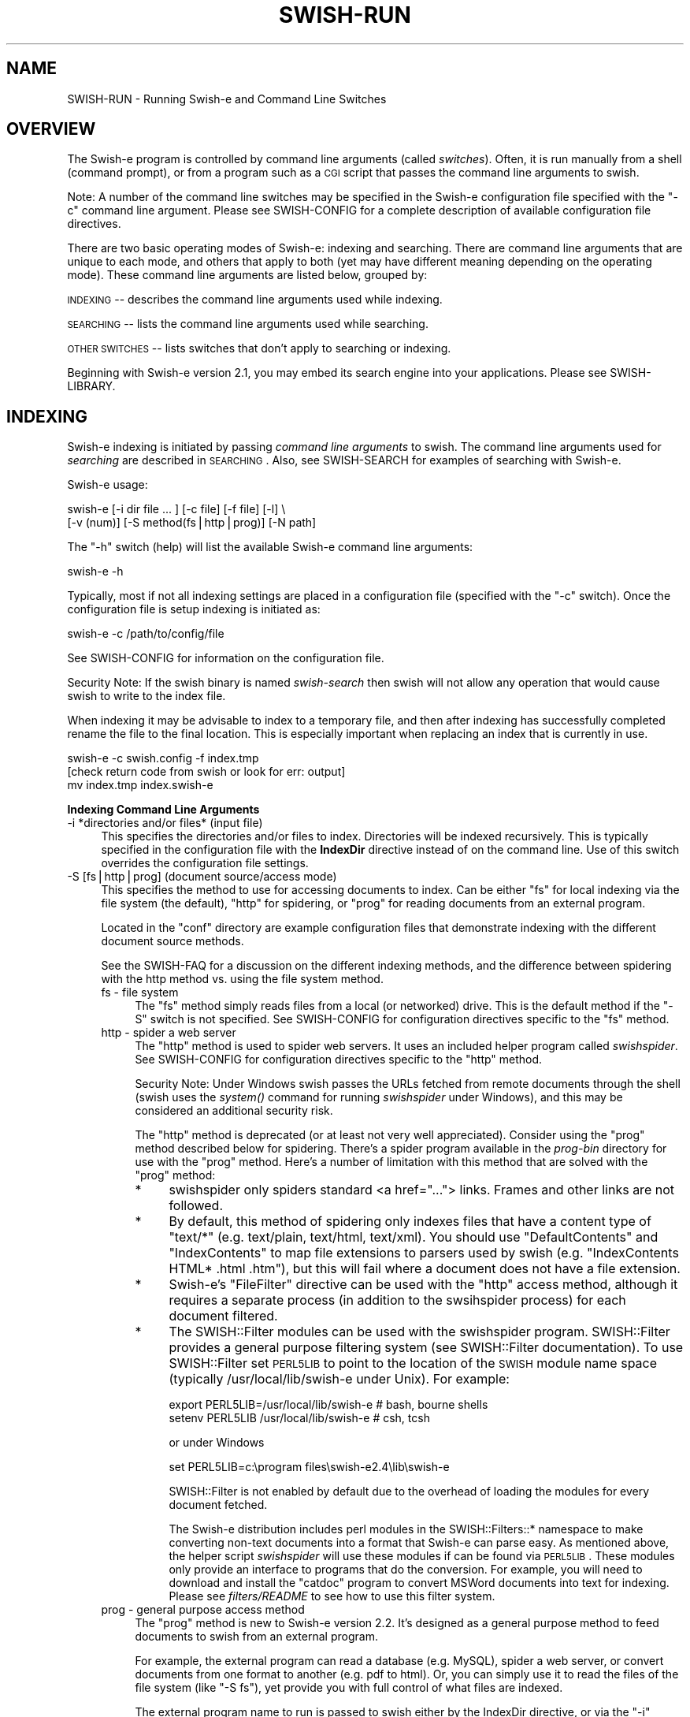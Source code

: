 .\" Automatically generated by Pod::Man v1.37, Pod::Parser v1.14
.\"
.\" Standard preamble:
.\" ========================================================================
.de Sh \" Subsection heading
.br
.if t .Sp
.ne 5
.PP
\fB\\$1\fR
.PP
..
.de Sp \" Vertical space (when we can't use .PP)
.if t .sp .5v
.if n .sp
..
.de Vb \" Begin verbatim text
.ft CW
.nf
.ne \\$1
..
.de Ve \" End verbatim text
.ft R
.fi
..
.\" Set up some character translations and predefined strings.  \*(-- will
.\" give an unbreakable dash, \*(PI will give pi, \*(L" will give a left
.\" double quote, and \*(R" will give a right double quote.  | will give a
.\" real vertical bar.  \*(C+ will give a nicer C++.  Capital omega is used to
.\" do unbreakable dashes and therefore won't be available.  \*(C` and \*(C'
.\" expand to `' in nroff, nothing in troff, for use with C<>.
.tr \(*W-|\(bv\*(Tr
.ds C+ C\v'-.1v'\h'-1p'\s-2+\h'-1p'+\s0\v'.1v'\h'-1p'
.ie n \{\
.    ds -- \(*W-
.    ds PI pi
.    if (\n(.H=4u)&(1m=24u) .ds -- \(*W\h'-12u'\(*W\h'-12u'-\" diablo 10 pitch
.    if (\n(.H=4u)&(1m=20u) .ds -- \(*W\h'-12u'\(*W\h'-8u'-\"  diablo 12 pitch
.    ds L" ""
.    ds R" ""
.    ds C` ""
.    ds C' ""
'br\}
.el\{\
.    ds -- \|\(em\|
.    ds PI \(*p
.    ds L" ``
.    ds R" ''
'br\}
.\"
.\" If the F register is turned on, we'll generate index entries on stderr for
.\" titles (.TH), headers (.SH), subsections (.Sh), items (.Ip), and index
.\" entries marked with X<> in POD.  Of course, you'll have to process the
.\" output yourself in some meaningful fashion.
.if \nF \{\
.    de IX
.    tm Index:\\$1\t\\n%\t"\\$2"
..
.    nr % 0
.    rr F
.\}
.\"
.\" For nroff, turn off justification.  Always turn off hyphenation; it makes
.\" way too many mistakes in technical documents.
.hy 0
.if n .na
.\"
.\" Accent mark definitions (@(#)ms.acc 1.5 88/02/08 SMI; from UCB 4.2).
.\" Fear.  Run.  Save yourself.  No user-serviceable parts.
.    \" fudge factors for nroff and troff
.if n \{\
.    ds #H 0
.    ds #V .8m
.    ds #F .3m
.    ds #[ \f1
.    ds #] \fP
.\}
.if t \{\
.    ds #H ((1u-(\\\\n(.fu%2u))*.13m)
.    ds #V .6m
.    ds #F 0
.    ds #[ \&
.    ds #] \&
.\}
.    \" simple accents for nroff and troff
.if n \{\
.    ds ' \&
.    ds ` \&
.    ds ^ \&
.    ds , \&
.    ds ~ ~
.    ds /
.\}
.if t \{\
.    ds ' \\k:\h'-(\\n(.wu*8/10-\*(#H)'\'\h"|\\n:u"
.    ds ` \\k:\h'-(\\n(.wu*8/10-\*(#H)'\`\h'|\\n:u'
.    ds ^ \\k:\h'-(\\n(.wu*10/11-\*(#H)'^\h'|\\n:u'
.    ds , \\k:\h'-(\\n(.wu*8/10)',\h'|\\n:u'
.    ds ~ \\k:\h'-(\\n(.wu-\*(#H-.1m)'~\h'|\\n:u'
.    ds / \\k:\h'-(\\n(.wu*8/10-\*(#H)'\z\(sl\h'|\\n:u'
.\}
.    \" troff and (daisy-wheel) nroff accents
.ds : \\k:\h'-(\\n(.wu*8/10-\*(#H+.1m+\*(#F)'\v'-\*(#V'\z.\h'.2m+\*(#F'.\h'|\\n:u'\v'\*(#V'
.ds 8 \h'\*(#H'\(*b\h'-\*(#H'
.ds o \\k:\h'-(\\n(.wu+\w'\(de'u-\*(#H)/2u'\v'-.3n'\*(#[\z\(de\v'.3n'\h'|\\n:u'\*(#]
.ds d- \h'\*(#H'\(pd\h'-\w'~'u'\v'-.25m'\f2\(hy\fP\v'.25m'\h'-\*(#H'
.ds D- D\\k:\h'-\w'D'u'\v'-.11m'\z\(hy\v'.11m'\h'|\\n:u'
.ds th \*(#[\v'.3m'\s+1I\s-1\v'-.3m'\h'-(\w'I'u*2/3)'\s-1o\s+1\*(#]
.ds Th \*(#[\s+2I\s-2\h'-\w'I'u*3/5'\v'-.3m'o\v'.3m'\*(#]
.ds ae a\h'-(\w'a'u*4/10)'e
.ds Ae A\h'-(\w'A'u*4/10)'E
.    \" corrections for vroff
.if v .ds ~ \\k:\h'-(\\n(.wu*9/10-\*(#H)'\s-2\u~\d\s+2\h'|\\n:u'
.if v .ds ^ \\k:\h'-(\\n(.wu*10/11-\*(#H)'\v'-.4m'^\v'.4m'\h'|\\n:u'
.    \" for low resolution devices (crt and lpr)
.if \n(.H>23 .if \n(.V>19 \
\{\
.    ds : e
.    ds 8 ss
.    ds o a
.    ds d- d\h'-1'\(ga
.    ds D- D\h'-1'\(hy
.    ds th \o'bp'
.    ds Th \o'LP'
.    ds ae ae
.    ds Ae AE
.\}
.rm #[ #] #H #V #F C
.\" ========================================================================
.\"
.IX Title "SWISH-RUN 1"
.TH SWISH-RUN 1 "2004-09-01" "2.5.1" "SWISH-E Documentation"
.SH "NAME"
SWISH\-RUN \- Running Swish\-e and Command Line Switches
.SH "OVERVIEW"
.IX Header "OVERVIEW"
The Swish-e program is controlled by command line arguments (called
\&\fIswitches\fR).  Often, it is run manually from a shell (command
prompt), or from a program such as a \s-1CGI\s0 script that passes the command
line arguments to swish.
.PP
Note: A number of the command line switches may be specified in the
Swish-e configuration file specified with the \f(CW\*(C`\-c\*(C'\fR command line argument.
Please see SWISH-CONFIG for a complete description of
available configuration file directives.
.PP
There are two basic operating modes of Swish\-e: indexing and searching.
There are command line arguments that are unique to each mode, and
others that apply to both (yet may have different meaning depending on
the operating mode).  These command line arguments are listed below,
grouped by:
.PP
\&\s-1INDEXING\s0 \*(-- describes the command line arguments used
while indexing.
.PP
\&\s-1SEARCHING\s0 \*(-- lists the command line arguments used while
searching.
.PP
\&\s-1OTHER\s0 \s-1SWITCHES\s0 \*(-- lists switches that don't apply
to searching or indexing.
.PP
Beginning with Swish-e version 2.1, you may embed its search engine into
your applications.  Please see SWISH-LIBRARY.
.SH "INDEXING"
.IX Header "INDEXING"
Swish-e indexing is initiated by passing \fIcommand line arguments\fR to
swish.  The command line arguments used for \fIsearching\fR are described
in \s-1SEARCHING\s0.  Also, see SWISH-SEARCH
for examples of searching with Swish\-e.
.PP
Swish-e usage:
.PP
.Vb 2
\&    swish-e [-i dir file ... ] [-c file] [-f file] [-l] \e
\&            [-v (num)] [-S method(fs|http|prog)] [-N path]
.Ve
.PP
The \f(CW\*(C`\-h\*(C'\fR switch (help) will list the available Swish-e command line
arguments:
.PP
.Vb 1
\&    swish-e -h
.Ve
.PP
Typically, most if not all indexing settings are placed in a configuration
file (specified with the \f(CW\*(C`\-c\*(C'\fR switch).  Once the configuration file is
setup indexing is initiated as:
.PP
.Vb 1
\&    swish-e -c /path/to/config/file
.Ve
.PP
See SWISH-CONFIG for information on the configuration
file.
.PP
Security Note: If the swish binary is named \fIswish-search\fR then swish
will not allow any operation that would cause swish to write to the
index file.
.PP
When indexing it may be advisable to index to a temporary file, and
then after indexing has successfully completed rename the file to the
final location.  This is especially important when replacing an index
that is currently in use.
.PP
.Vb 3
\&    swish-e -c swish.config -f index.tmp
\&    [check return code from swish or look for err: output]
\&    mv index.tmp index.swish-e
.Ve
.Sh "Indexing Command Line Arguments"
.IX Subsection "Indexing Command Line Arguments"
.IP "\-i *directories and/or files* (input file)" 4
.IX Item "-i *directories and/or files* (input file)"
This specifies the directories and/or files to index. Directories will be
indexed recursively.  This is typically specified in the configuration file with the \fBIndexDir\fR directive instead of on the
command line.  Use of this switch overrides the configuration file
settings.
.IP "\-S [fs|http|prog] (document source/access mode)" 4
.IX Item "-S [fs|http|prog] (document source/access mode)"
This specifies the method to use for accessing documents to index.
Can be either \f(CW\*(C`fs\*(C'\fR for local indexing via the file system (the default),
\&\f(CW\*(C`http\*(C'\fR for spidering, or \f(CW\*(C`prog\*(C'\fR for reading documents from an external program.
.Sp
Located in the \f(CW\*(C`conf\*(C'\fR directory are example configuration files that demonstrate
indexing with the different document source methods.
.Sp
See the SWISH-FAQ for a discussion on the different indexing methods, and the difference
between spidering with the http method vs. using the file system method.
.RS 4
.IP "fs \- file system" 4
.IX Item "fs - file system"
The \f(CW\*(C`fs\*(C'\fR method simply reads files from a local (or networked) drive.  This is the default
method if the \f(CW\*(C`\-S\*(C'\fR switch is not specified.
See SWISH-CONFIG for configuration
directives specific to the \f(CW\*(C`fs\*(C'\fR method.
.IP "http \- spider a web server" 4
.IX Item "http - spider a web server"
The \f(CW\*(C`http\*(C'\fR method is used to spider web servers.  It uses an included helper
program called \fIswishspider\fR.  See SWISH-CONFIG for configuration
directives specific to the \f(CW\*(C`http\*(C'\fR method.
.Sp
Security Note: Under Windows swish passes the URLs fetched from remote documents through the shell (swish
uses the \fIsystem()\fR command for running \fIswishspider\fR under Windows), and this may be considered
an additional security risk.
.Sp
The \f(CW\*(C`http\*(C'\fR method is deprecated (or at least not very well appreciated).  Consider using
the \f(CW\*(C`prog\*(C'\fR method described below for spidering.  There's a spider program available in the
\&\fIprog-bin\fR directory for use with the \f(CW\*(C`prog\*(C'\fR method.  Here's a number of limitation with 
this method that are solved with the \f(CW\*(C`prog\*(C'\fR method:
.RS 4
.IP "*" 4
swishspider only spiders standard <a href=\*(L"...\*(R"> links.  Frames and other links are 
not followed.  
.IP "*" 4
By default, this method of spidering only indexes files that have a content type of \*(L"text/*\*(R"
(e.g. text/plain, text/html, text/xml).  You should use \f(CW\*(C`DefaultContents\*(C'\fR and \f(CW\*(C`IndexContents\*(C'\fR to
map file extensions to parsers used by swish (e.g.  \f(CW\*(C`IndexContents HTML* .html .htm\*(C'\fR), but 
this will fail where a document does not have a file extension.
.IP "*" 4
Swish\-e's \f(CW\*(C`FileFilter\*(C'\fR directive can be used with the \f(CW\*(C`http\*(C'\fR access method, although it 
requires a separate process (in addition to the swsihspider process) for each document 
filtered.
.IP "*" 4
The SWISH::Filter modules can be used with the swishspider program.  SWISH::Filter provides 
a general purpose filtering system (see SWISH::Filter documentation).  To use SWISH::Filter 
set \s-1PERL5LIB\s0 to point to the location of the \s-1SWISH\s0 module name space (typically 
/usr/local/lib/swish\-e under Unix).  For example:
.Sp
.Vb 2
\&   export PERL5LIB=/usr/local/lib/swish-e  # bash, bourne shells
\&   setenv PERL5LIB /usr/local/lib/swish-e  # csh, tcsh
.Ve
.Sp
or under Windows
.Sp
.Vb 1
\&   set PERL5LIB=c:\eprogram files\eswish-e2.4\elib\eswish-e
.Ve
.Sp
SWISH::Filter is not enabled by default due to the overhead of loading the modules for every
document fetched.
.Sp
The Swish-e distribution includes perl modules in the SWISH::Filters::* namespace to make
converting non-text documents into a format that Swish-e can parse easy.  As mentioned 
above, the helper script
\&\fIswishspider\fR will use these modules if can be found via \s-1PERL5LIB\s0.  These modules only 
provide an interface
to programs that do the conversion.  For example, you will need to download and install the
\&\*(L"catdoc\*(R" program to convert MSWord documents into text for indexing. Please see
\&\fIfilters/README\fR to see how to use this filter system.
.RE
.RS 4
.RE
.IP "prog \- general purpose access method" 4
.IX Item "prog - general purpose access method"
The \f(CW\*(C`prog\*(C'\fR method is new to Swish-e version 2.2.  It's designed as a general
purpose method to feed documents to swish from an external program.
.Sp
For example, the external program can read a database (e.g. MySQL), spider a web
server, or convert documents from one format to another (e.g. pdf to html).  Or,
you can simply use it to read the files of the file system (like \f(CW\*(C`\-S fs\*(C'\fR), yet provide
you with full control of what files are indexed.
.Sp
The external program name to run is passed to swish either by the
IndexDir directive, or via the \f(CW\*(C`\-i\*(C'\fR option.  
.Sp
The program specified should be an absolute path as swish-e will attempt to \fIstat()\fR the
program to make sure it exists.  Swish does this to help in error reporting.
.Sp
If the program specified with \-i or IndexDir is not an absolute path (i.e. 
does not include \*(L"/\*(R" ) then swish-e will append the \*(L"libexecdir\*(R" directory
defined during configuration.  Typically, libexecdir is set to
\&\*(L"$prefix/lib/swish\-e\*(R" (/usr/local/lib/swish\-e), but is platform and
installation dependent.  Running swish-e \-h will report the directory.
.Sp
For example, the \-S prog program \*(L"spider.pl\*(R" is a Perl helper program for use with \-S prog
and is installed in libexecdir.
.Sp
.Vb 2
\&    IndexDir spider.pl
\&    SwishProgParameters default http://localhost/index.html
.Ve
.Sp
and swish-e will find spider.pl in libexecdir.
.Sp
Additional parameters may be passed to the external program via the
SwishProgParameters directive.
In the example above swish-e will pass two parameters to spider.pl, \*(L"default\*(R" and 
\&\*(L"http://localhost/index.html\*(R".
.Sp
A special name \*(L"stdin\*(R" may be used with \f(CW\*(C`\-i\*(C'\fR or IndexDir
which tells swish to read from standard input instead of from an external program.  See
example below.
.Sp
The external program prints to standard output (which swish captures)
a set of headers followed by the content of the file to index.  The output looks similar to
an email message or a \s-1HTTP\s0 document returned by a web server in that it includes name/value pairs
of headers, a blank line, and the content.
.Sp
The content length is determined by a content-length header supplied to swish by the
program; there is no \*(L"end of record\*(R" character or flag sent between documents. Therefore, it
is critical that the content-length header is correct.  This is a common source of errors.
.Sp
One advantage of this method (over using filters, for example) is that the external program
is run only once for the entire indexing job, instead of once for every document.  This
avoids forking and creating a new process for every document, and makes a huge difference
when your external program is something like perl that has a large startup cost.
.Sp
Here's a simple example written in Perl:
.Sp
.Vb 2
\&    #!/usr/local/bin/perl -w
\&    use strict;
.Ve
.Sp
.Vb 11
\&    # Build a document
\&    my $doc = <<EOF;
\&    <html>
\&    <head>
\&        <title>Document Title</title>
\&    </head>
\&        <body>
\&            This is the text.
\&        </body>
\&    </html>
\&    EOF
.Ve
.Sp
.Vb 4
\&    # Prepare the headers for swish
\&    my $path = 'Example.file';
\&    my $size = length $doc;
\&    my $mtime = time;
.Ve
.Sp
.Vb 6
\&    # Output the document (to swish)
\&    print <<EOF;
\&    Path-Name: $path
\&    Content-Length: $size
\&    Last-Mtime: $mtime
\&    Document-Type: HTML*
.Ve
.Sp
.Vb 1
\&    EOF
.Ve
.Sp
.Vb 1
\&        print $doc;
.Ve
.Sp
The external program passes to swish a header.  The header is separated from
the body of the document with a blank line.  The available headers are:
.RS 4
.IP "Path\-Name:" 4
.IX Item "Path-Name:"
This is the name of the file you are indexing. This can be any string, so for example it could
be an \s-1ID\s0 of a record in a database, a \s-1URL\s0 or a simple file name.
.Sp
This header is required.
.IP "Content\-Length:" 4
.IX Item "Content-Length:"
This header specifies the length in bytes of the document that follows the header.
This length must be exactly the length of the document \*(-- do not make the mistake of adding
an extra line feed at the end of the document.
.Sp
This header is required.
.IP "Last\-Mtime:" 4
.IX Item "Last-Mtime:"
Thi parameter is the last modification time of the file, and must
be a time stamp (seconds since the Epoch on your platform).
.Sp
This header is not required.
.IP "Document\-Type:" 4
.IX Item "Document-Type:"
You may override swish's determination of document type (\f(CW\*(C`Indexcontents\*(C'\fR)
by using the \f(CW\*(C`Document\-Type:\*(C'\fR header.  The document type is used to select which
parser Swish-e uses to parse the document's contents.
.Sp
For example, a spider program might map the content-type returned from a web server to
one of the types Swish-e understands.  For example,
.Sp
.Vb 1
\&    my $doc_type = 'HTML*' if $response->content_type =~ m!text/html!'
.Ve
.Sp
This header is not required.
.RE
.RS 4
.Sp
The above example program only returns one document and exits, which is not very useful.  Normally,
your program would read data from some source, such as files or a database, format as
\&\s-1XML\s0, \s-1HTML\s0, or text, and pass them to swish, one after another.  The \f(CW\*(C`Content\-Length:\*(C'\fR header
tells swish where each document ends \*(-- there is not any special \*(L"end of record\*(R" character or
marker.
.Sp
To index with the above example you need to make sure that the program is executable
(and that the path to perl is correct), and then call swish telling to run in \f(CW\*(C`prog\*(C'\fR
mode, and the name of the program to use for input.
.Sp
.Vb 2
\&    % chmod 755 example.pl
\&    % ./swish-e -S prog -i ./example.pl
.Ve
.Sp
Programs can and should be tested prior to running swish. For example:
.Sp
.Vb 1
\&    % ./example.pl > test.out
.Ve
.Sp
A few more useful example programs are provided in the swish-e distribution
located in the \fIprog-bin\fR directory.  Some include documentation:
.Sp
.Vb 2
\&    % cd prog-bin
\&    % perldoc spider.pl
.Ve
.Sp
Others are small examples that include comments:
.Sp
.Vb 2
\&    % cd prog-bin
\&    % less DirTree.pl
.Ve
.Sp
The \fIspider.pl\fR program can be used as a replacement for the \fI\-S http\fR method.  It is
far more feature-rich and offers much more control over indexing.
.Sp
If you use the special program name \*(L"stdin\*(R" with \f(CW\*(C`\-i\*(C'\fR or IndexDir
then swish-e will read from standard input instead of from a program.  For example:
.Sp
.Vb 1
\&    % ./example.pl --count=1000 /path/to/data | ./swish-e -S prog -i stdin
.Ve
.Sp
This is basically the same as using a swish-e configuration file of:
.Sp
.Vb 2
\&    SwishProgParameters --count=1000 /path/to/data
\&    IndexDir ./example.pl
.Ve
.Sp
in a config file and running
.Sp
.Vb 1
\&    % ./swish-e -S prog -c swish.conf
.Ve
.Sp
This gives an easy way to run swish without a configuration file with a \f(CW\*(C`\-S prog\*(C'\fR program
that requires parameters.  It also means you can capture data to a file and then index
more once with the same data:
.Sp
.Vb 3
\&    % ./example.pl /path/to/data --count=1000 > docs.txt
\&    % cat docs.txt | ./swish-e -S prog -i stdin -c normal_index
\&    % cat docs.txt | ./swish-e -S prog -i stdin -c fuzzy_index
.Ve
.Sp
Using \*(L"stdin\*(R" might also be useful for programs that call swish (instead of swish calling the
program).
.Sp
(The reason \*(L"stdin\*(R" is used instead of the more common \*(L"\-\*(R" dash is due to the rotten way
swish parses the command line.  This should be fixed in the future.)
.Sp
The \f(CW\*(C`prog\*(C'\fR method bypasses some of the configuration parameters available
to the file system method \*(-- settings such as
\&\f(CW\*(C`IndexOnly\*(C'\fR, \f(CW\*(C`FileRules\*(C'\fR, \f(CW\*(C`FileMatch\*(C'\fR and \f(CW\*(C`FollowSymLinks\*(C'\fR
are ignored when using the \f(CW\*(C`prog\*(C'\fR method.  It's expected that these operations
are better accomplished in the external program before passing the document onto swish.  In
other words, when using the \f(CW\*(C`prog\*(C'\fR method, only send the documents to swish
that you want indexed.
.Sp
You may use swish's filter feature with the \f(CW\*(C`prog\*(C'\fR method, but performance will be better if you
run filtering programs from within your external program.  See also \fIfilters/README\fR for an example
how to easily add document converstion and filtering into your Perl-based programs.
.Sp
\&\fBNotes when using \-S prog on \s-1MS\s0 Windows\fR
.Sp
Windows does not use the shebang (#!) line of a program to determine the
program to run.  So, when running, for example, a perl program you may need
to specify the perl.exe binary as the program, and use the
\&\f(CW\*(C`SwishProgParameters\*(C'\fR to name the file.
.Sp
.Vb 2
\&    IndexDir e:/perl/bin/perl.exe
\&    SwishProgParameters read_database.pl
.Ve
.Sp
Swish will replace the forward slashes with backslashes before running the command specified with
\&\f(CW\*(C`IndexDir\*(C'\fR.  Swish uses the \fIpopen\fR\|(3) command which passes the command through the shell.
.RE
.RE
.RS 4
.RE
.IP "\-f *indexfile* (index file)" 4
.IX Item "-f *indexfile* (index file)"
If you are indexing, this specifies the file to save the generated index in,
and you can only specify one file.  See also \fBIndexFile\fR in the configuration file.
.Sp
If you are searching, this specifies the index
files (one or more) to search from. The default index file is index.swish\-e in the current directory.
.IP "\-c *file ...* (configuration files)" 4
.IX Item "-c *file ...* (configuration files)"
Specify the configuration file(s) to use for indexing.  This file contains many directives that
control how Swish-e proceeds.
See SWISH-CONFIG for a complete listing of configuration file directives.
.Sp
Example:
.Sp
.Vb 1
\&    swish-e -c docs.conf
.Ve
.Sp
If you specify a directory to index, an index file, or the verbose option on the command\-line,
these values will override any specified in the configuration file.
.Sp
You can specify multiple configuration files.  For example, you may have one configuration file
that has common site-wide settings, and another for a specific index.
.Sp
Examples:
.Sp
.Vb 3
\&    1) swish-e -c swish-e.conf
\&    2) swish-e -i /usr/local/www -f index.swish-e -v -c swish-e.conf
\&    3) swish-e -c swish-e.conf stopwords.conf
.Ve
.RS 4
.IP "1" 3
.IX Item "1"
The settings in the configuration file will be used to index a site.
.IP "2" 3
.IX Item "2"
These command-line options will override anything in the configuration file.
.IP "3" 3
.IX Item "3"
The variables in swish\-e.conf will be read, then the variable in stopwords.conf will be read.
Note that if the same variables occur in both files, older values may be written over.
.RE
.RS 4
.RE
.IP "\-e (economy mode)" 4
.IX Item "-e (economy mode)"
For large sites indexing may require more \s-1RAM\s0 than is available.  The \f(CW\*(C`\-e\*(C'\fR switch tells swish to use
disk space to store data structures while indexing, saving memory.  This option is recommended if
swish uses so much \s-1RAM\s0 that the computer begins to swap excessively, and you cannot increase available
memory.  The trade-off is slightly longer indexing times, and a busy disk drive.  
.IP "\-l (symbolic links)" 4
.IX Item "-l (symbolic links)"
Specifying this option tells swish to follow symbolic links when indexing.
The configuration file value \fBFollowSymLinks\fR will override the command-line value.
.Sp
The default is not to follow symlinks.  A small improvement in indexing time my result
from enabling FollowSymLinks since swish does not need to stat every directory and file
processed to determine if it is a symbolic link.
.IP "\-N path (index only newer files)" 4
.IX Item "-N path (index only newer files)"
The \f(CW\*(C`\-N\*(C'\fR option takes a path to a file, and only files \fInewer\fR than the specified
file will be indexed.  This is helpful for creating incremental indexes \*(-- that is,
indexes that contain just files added since the last full index was created of all files.
.Sp
Example (bad example)
.Sp
.Vb 1
\&    swish-e -c config.file -N index.swish-e -f index.new
.Ve
.Sp
This will index as normal, but only files with a modified date newer
than \fIindex.swish\-e\fR will be indexed.
.Sp
This is a bad example because it uses \fIindex.swish\-e\fR which one might assume
was the date of last indexing.  The problem is that files might have been added
between the time indexing read the directory and when the \fIindex.swish\-e\fR file
was created \*(-- which can be quite a bit of time for very large indexing jobs.
.Sp
The only solution is to prevent any new file additions while full indexing is running.
If this is impossible then it will be slightly better to do this:
.Sp
Full indexing:
.Sp
.Vb 3
\&    touch indexing_time.file
\&    swish-e -c config.file -f index.tmp
\&    mv index.tmp index.full
.Ve
.Sp
Incremental indexing:
.Sp
.Vb 2
\&    swish-e -c config.file -N indexing_time.file -f index.tmp
\&    mv index.tmp index.incremental
.Ve
.Sp
Then search with
.Sp
.Vb 1
\&    swish-e -w foo -f index.full index.incremental
.Ve
.Sp
or merge the indexes
.Sp
.Vb 3
\&    swish-e -M index.full index.incremental index.tmp
\&    mv index.tmp index.swish-e
\&    swish-e -w foo
.Ve
.IP "\-v [0|1|2|3] (verbosity level)" 4
.IX Item "-v [0|1|2|3] (verbosity level)"
The \f(CW\*(C`\-v\*(C'\fR option can take a numerical value from 0 to 3.
Specify 0 for completely silent operation and 3 for detailed reports.
.Sp
If no value is given then 1 is assumed.
See also \fBIndexReport\fR in the configuration file.
.Sp
Warnings and errors are reported regardless of the verbosity level.  In addition,
all error and warnings are written to standard out.  This is for historical reasons (many
scripts exist that parse standard out for error messages).
.SH "SEARCHING"
.IX Header "SEARCHING"
The following command line arguments are available when searching with Swish\-e.  These switches are used
to select the index to search, what fields to search, and how and what to print as results.
.PP
This section just lists the available command line arguments and their usage.
Please see SWISH-SEARCH for detailed searching instructions.
.PP
\&\fBWarning\fR: If using Swish-e via a \s-1CGI\s0 interface, please see \s-1CGI\s0 Danger!
.PP
Security Note: If the swish binary is named \fIswish-search\fR then swish will not allow any operation that
would cause swish to write to the index file.
.Sh "Searching Command Line Arguments"
.IX Subsection "Searching Command Line Arguments"
.IP "\-w *word1 word2 ...*  (query words)" 4
.IX Item "-w *word1 word2 ...*  (query words)"
This performs a case-insensitive search using a number of keywords.
If no index file to search is specified (via the \f(CW\*(C`\-f\*(C'\fR switch), swish-e will try to search a file called
index.swish\-e in the current directory.
.Sp
.Vb 1
\&    swish-e -w word
.Ve
.Sp
Phrase searching is accomplished by placing the quote delimiter (a double-quote by default) around
the search phrase.
.Sp
.Vb 1
\&    swish-e -w 'word or "this phrase"'
.Ve
.Sp
Search would should be protected from the shell by quotes.  Typically, this is single quotes when
running under Unix.
.Sp
Under Windows \fIcommand.com\fR you may not need to use quotes, but you will need to
backslash the quotes used to delimit phrases:
.Sp
.Vb 1
\&    swish-e -w \e"a phrase\e"
.Ve
.Sp
The phrase delimiter can be set with the \f(CW\*(C`\-P\*(C'\fR switch.
.Sp
The search may be limited to a \fIMetaName\fR.
For example:
.Sp
.Vb 1
\&    swish-e -w meta1=(foo or baz)
.Ve
.Sp
will only search within the \fBmeta1\fR tag.
.Sp
Please see SWISH-SEARCH for a description of MetaNames
.IP "\-f *file1 file2 ...* (index files)" 4
.IX Item "-f *file1 file2 ...* (index files)"
Specifies the index file(s) used while searching.  More than one file may be listed, and each
file will be searched.  If no \f(CW\*(C`\-f\*(C'\fR switch is specified then the file \fIindex.swish\-e\fR in the current
directory will be used as the index file.
.IP "\-m *number* (max results)" 4
.IX Item "-m *number* (max results)"
While searching, this specifies the maximum number of results to return.
The default is to return all results.
.Sp
This switch is often used in conjunction with the \f(CW\*(C`\-b\*(C'\fR switch to return results one
page at a time (strongly recommended for large indexes).
.IP "\-b *number* (beginning result)" 4
.IX Item "-b *number* (beginning result)"
Sets the \fIbegining\fR search result to return (records are numbered from 1).  This switch can be used
with the \f(CW\*(C`\-m\*(C'\fR switch to return results in groups or pages.
.Sp
Example:
.Sp
.Vb 2
\&    swish-e -w 'word' -b 1 -m 20    # first 'page'
\&    swish-e -w 'word' -b 21 -m 20   # second 'page'
.Ve
.IP "\-t HBthec (context searching)" 4
.IX Item "-t HBthec (context searching)"
The \f(CW\*(C`\-t\*(C'\fR option allows you to search for words that exist only
in specific \s-1HTML\s0 tags. Each character in the string you
specify in the argument to this option represents a
different tag in which to search for the word. H means all \s-1HEAD\s0
tags, B stands for \s-1BODY\s0 tags, t is all \s-1TITLE\s0 tags, h is H1
to H6 (header) tags, e is emphasized tags (this may be B, I,
\&\s-1EM\s0, or \s-1STRONG\s0), and c is \s-1HTML\s0 comment tags
.Sp
search only in header (<H*>) tags
.Sp
.Vb 1
\&    swish-e -w word -t h
.Ve
.IP "\-d *string* (delimiter)" 4
.IX Item "-d *string* (delimiter)"
Set the delimiter used when printing results.  By default, Swish-e separates
the output fields by a space, and places double-quotes around the document
title.  This output may be hard to parse, so it is recommended to use \f(CW\*(C`\-d\*(C'\fR to
specify a character or string used as a separator between fields.
.Sp
The string \f(CW\*(C`dq\*(C'\fR means \*(L"double\-quotes\*(R".
.Sp
.Vb 5
\&    swish-e -w word -d ,    # single char
\&    swish-e -w word -d ::   # string
\&    swish-e -w word -d '"'  # double quotes under Unix
\&    swish-e -w word -d \e"   # double quotes under Windows
\&    swish-e -w word -d dq   # double quotes
.Ve
.Sp
The following control characters may also be specified: \f(CW\*(C`\et \er \en \ef\*(C'\fR.
.Sp
Warning: This string is passed directly to \fIsprintf()\fR and therefore exposes a securty
hole.  Do not allow user data to set \-d format strings directly.
.IP "\-P *character*" 4
.IX Item "-P *character*"
Sets the delimiter used for phrase searches.  The default is double quotes \f(CW\*(C`"\*(C'\fR.
.Sp
Some examples under bash: (be careful about you shell metacharacters)
.Sp
.Vb 2
\&    swish-e -P ^ -w 'title=^words in a phrase^'
\&    swish-e -P \e' -w "title='words in a pharse"'
.Ve
.IP "\-p *property1 property2 ...*  (display properties)" 4
.IX Item "-p *property1 property2 ...*  (display properties)"
This causes swish to print the listed property in the search results.  The properties
are returned in the order they are listed in the \f(CW\*(C`\-p\*(C'\fR argument.
.Sp
Properties are defined by the \fBProperNames\fR directive in the configuration file (see SWISH-CONFIG)
and properties must also be defined in \fBMetaNames\fR.  Swish stores the text of the meta name as a \fIproperty\fR, and
then will return this text while searching if this option is used.
.Sp
Properties are very useful for returning data included in a source documnet without having to re-read
the source document while searching.  For example, this could be used to return a short document description.
See also see \fBDocument Summeries\fR and PropertyNames in SWISH-CONFIG.
.Sp
To return the subject and category properties while indexing.
.Sp
.Vb 1
\&    swish-e -w word -p subject category
.Ve
.Sp
Properties are returned in double quotes.   If a property contains a double quote it is \s-1HTML\s0 escaped (&quot;).
See the \f(CW\*(C`\-x\*(C'\fR switch for a more advanced method of returning a list of properties.
.Sp
\&\s-1NOTE:\s0 it is necessary to have indexed with the proper
PropertyNames directive in the user config file in order to
use this option.
.IP "\-s *property [asc|desc] ...*  (sort)" 4
.IX Item "-s *property [asc|desc] ...*  (sort)"
Normally, search results are printed out in order of relevancy, with the most relevant listed first.
The \f(CW\*(C`\-s\*(C'\fR sort switch allows you to sort results in order of a specified \fIproperty\fR, where a \fIproperty\fR
was defined using the \fBMetaNames\fR and \fBPropertyNames\fR directives during indexing
(see SWISH-CONFIG).
.Sp
The string passed can include the strings \f(CW\*(C`asc\*(C'\fR and \f(CW\*(C`desc\*(C'\fR to specify the sort order, and more than
one property may be specified to sort on more than one key.
.Sp
Examples:
.Sp
sort by title property ascending order
.Sp
.Vb 1
\&    -s title
.Ve
.Sp
sort descending by title, ascending by name
.Sp
.Vb 1
\&    -s title desc name asc
.Ve
.Sp
Note: Swish limits sort keys to 100 characters.  This limit can be changed
by changing \s-1MAX_SORT_STRING_LEN\s0 in src/config.h and rebuilding swish\-e.
.IP "\-L limit to a range of property values (Limit)" 4
.IX Item "-L limit to a range of property values (Limit)"
\&\fBThis is an experimental feature!\fR
.Sp
The \f(CW\*(C`\-L\*(C'\fR switch can be used to limit search results to a range of property values
.Sp
Example:
.Sp
.Vb 1
\&    swish-e -w foo -L swishtitle a m
.Ve
.Sp
finds all documents that contain the word \f(CW\*(C`foo\*(C'\fR, and where the
document's title is in the range of \f(CW\*(C`a\*(C'\fR to \f(CW\*(C`m\*(C'\fR, inclusive.
By default, the case of the property is ignored, but this can be
changed by using PropertyNamesCompareCase
configuation directive.
.Sp
Limiting may be done with user-defined properties, as well.
.Sp
For example, if you indexed documents that contain a created timestamp in a meta tag:
.Sp
.Vb 1
\&    <meta name="created_on" content="982648324">
.Ve
.Sp
Then you tell Swish that you have a property called \f(CW\*(C`created_on\*(C'\fR, and that
it's a timestamp.
.Sp
.Vb 1
\&    PropertyNamesDate created_on
.Ve
.Sp
After indexing you will be able to limit documents to a range of timestamps:
.Sp
.Vb 1
\&    -w foo -L created_on  946684800 949363199
.Ve
.Sp
will find documents containing the word foo and that have a created_on
date from the start of Jan 1, 2000 to the end of Jan 31, 2000.
.Sp
Note: swish currently does not parse dates; Unix timestamps must be used.
.Sp
Two special formats can be used:
.Sp
.Vb 2
\&    -L swishtitle <= m
\&    -L swishtitle >= m
.Ve
.Sp
Finds titles less than or equal, or grater than or equal to the letter \f(CW\*(C`m\*(C'\fR.
.Sp
This feature will not work with \f(CW\*(C`swishrank\*(C'\fR or \f(CW\*(C`swishdbfile\*(C'\fR properties.
.Sp
This feature takes advantages of the pre-sorted tables built by swish during indexing to
make this feature fast while searching.  
You should see in the indexing output a line such as:
.Sp
.Vb 1
\&   6 properties sorted.
.Ve
.Sp
That indicates that six pre-sorted tables were built during indexing.   
By default, all properties are presorted while indexing.
What properties are pre-sorted can be controlled by the configuration parameter \f(CW\*(C`PreSortedIndex\*(C'\fR.
.Sp
Using the \f(CW\*(C`\-L\*(C'\fR switch on a property that was not pre-sorted will still work, but may be \fImuch\fR
slower during searching.
.Sp
Note that the PropertyNamesSortKeyLength setting is used for sorting properties.
Using too small a PropertyNamesSortKeyLength could result in \-L selecting
the wrong properties due to incomplete sorting.
.Sp
This is an experimental feature, and its use and interface are subject to change.
.IP "\-x formatstring (extended output format)" 4
.IX Item "-x formatstring (extended output format)"
The \f(CW\*(C`\-x\*(C'\fR switch defines the output format string.  The format string can
contain plain text and property names (including swish-defined internal
property names) and is used to generate the output for every result.  In
addition, the output format of the property name can be controlled with C\-like
printf format strings.  This feature overrides the cmdline switches \f(CW\*(C`\-d\*(C'\fR and
\&\f(CW\*(C`\-p\*(C'\fR, and a warning will be generated if \f(CW\*(C`\-d\*(C'\fR or \f(CW\*(C`\-p\*(C'\fR are used with \f(CW\*(C`\-x\*(C'\fR.
.Sp
Warning: The format string (fmt) is passed directly to \fIsprintf()\fR and therefore exposes a securty
hole.  Do not allow user data to set \-x format strings directly.
.Sp
For example, to return just the title, one per line, in the search results:
.Sp
.Vb 1
\&    swish-e  -w ...   -x '<swishtitle>\en' ...
.Ve
.Sp
Note: the \f(CW\*(C`\en\*(C'\fR may need to be protected from your shell.
.Sp
See also ResultExtFormatName for a way to define \fInamed\fR
format strings in the swish configuration file.
.Sp
\&\fBFormat of \*(L"formatstring\*(R":\fR
.Sp
.Vb 1
\&    "text<propertyname>text<propertyname fmt=propfmtstr>text..."
.Ve
.Sp
Where \fBpropertyname\fR is:
.RS 4
.IP "*" 4
the name of a user property as specified with the config file
directive \*(L"PropertyNames\*(R"
.IP "*" 4
the name of a swish Auto property (see below).  These properties are
defined automatically by swish \*(-- you do not need to specify them
with PropertyNames directive.  (This may change in the future.)
.RE
.RS 4
.Sp
propertynames must be placed within "<\*(L" and \*(R">".
.Sp
\&\fBUser properties:\fR
.Sp
Swish-e allows you to specify certain \s-1META\s0 tags within your documents that can be used as \fBdocument properties\fR.
The contents of any \s-1META\s0 tag that has been identified as a document property can be returned as
part of the search results.  Doucment properties must be defined while indexing using the \fBPropertyNames\fR
configuration directive (see SWISH-CONFIG).
.Sp
Examples of user-defined PropertyNames:
.Sp
.Vb 5
\&    <keywords>
\&    <author>
\&    <deliveredby>
\&    <reference>
\&    <id>
.Ve
.Sp
\&\fBAuto properties:\fR
.Sp
Swish defines a number of \*(L"Auto\*(R" properties for each document indexed.
These are available for output when using the \f(CW\*(C`\-x\*(C'\fR format.
.Sp
.Vb 10
\&    Name               Type     Contents
\&    --------------     -------  ----------------------------------------------
\&    swishreccount      Integer  Result record counter
\&    swishtitle         String   Document title
\&    swishrank          Integer  Result rank for this hit
\&    swishdocpath       String   URL or filepath to document
\&    swishdocsize       Integer  Document size in bytes
\&    swishlastmodified  Date     Last modified date of document
\&    swishdescription   String   Description of document (see:StoreDescription)
\&    swishdbfile        String   Path of swish database indexfile
.Ve
.Sp
The Auto properties can also be specified using shortcuts:
.Sp
.Vb 10
\&    Shortcut    Property Name        
\&    --------    --------------
\&      %c        swishreccount
\&      %d        swishdescription
\&      %D        swishlastmodified
\&      %I        swishdbfile
\&      %p        swishdocpath
\&      %r        swishrank
\&      %l        swishdocsize
\&      %t        swishtitle
.Ve
.Sp
For example, these are equivalent:
.Sp
.Vb 2
\&   -x '<swishrank>:<swishdocpath>:<swishtitle>\en'
\&   -x '%r:%p:%t\en'
.Ve
.Sp
Use a double percent sign \*(L"%%\*(R" to enter a literal percent sign in the output.
.Sp
\&\fBFormatstrings of properties:\fR
.Sp
Properties listed in an \f(CW\*(C`\-x\*(C'\fR format string can include format control strings.
These \*(L"propertyformats\*(R" are used to control how the contents of the associated property are printed.
Property formats are used like C\-language printf formats.
The property format is specified by including the attribute \*(L"fmt\*(R" within the property tag.
.Sp
Format strings cannot be used with the \*(L"%\*(R" shortcuts described above.
.Sp
General syntax:
.Sp
.Vb 1
\&    -x '<propertyname fmt="propfmtstr">'
.Ve
.Sp
where \f(CW\*(C`subfmt\*(C'\fR controls the output format of \f(CW\*(C`propertyname\*(C'\fR.    
.Sp
Examples of property format strings:
.Sp
.Vb 3
\&        date type:    <swishlastmodified fmt="%d.%m.%Y">
\&        string type:  <swishtitle fmt="%-40.35s">
\&        integer type: <swishreccount fmt=/%8.8d/>
.Ve
.Sp
Please see the manual pages for \fIstrftime\fR\|(3) and \fIsprintf\fR\|(3) for an explanation of
format strings.  Note: some versions of strftime do not offer the \f(CW%s\fR format string
(number of seconds since the Epoch), so swish provides a special format string \*(L"%ld\*(R"
to display the number of seconds since the Epoch.
.Sp
The first character of a property format string defines the delimiter for the format string.
For example,
.Sp
.Vb 3
\&    -x  "<author  fmt=[%20s]> ...\en"
\&    -x  "<author  fmt='%20s'> ...\en"
\&    -x  "<author  fmt=/%20s/> ...\en"
.Ve
.Sp
\&\fBStandard predefined formats:\fR
.Sp
If you ommit the sub\-format, the following formats are used:
.Sp
.Vb 4
\&    String type:       "%s"  (like printf char *)
\&    Integer type:      "%d"  (like printf int)
\&    Float type:        "%f"  (like printf double) 
\&    Date type:         "%Y-%m-%d %H:%M:%S" (like strftime)
.Ve
.Sp
\&\fBText in \*(L"formatstring\*(R" or \*(L"propfmtstr\*(R":\fR
.Sp
Text will be output as-is in format strings (and property format strings).
Special characters can be escaped with a backslash.
To get a new line for each result hit, you have to include
the Newline-Character \*(L"\en\*(R" at the end of \*(L"fmtstr\*(R".
.Sp
.Vb 5
\&    -x "<swishreccount>|<swishrank>|<swishdocpath>\en"
\&    -x "Count=<swishreccount>, Rank=<swishrank>\en"
\&    -x "Title=\e<b\e><swishtitle>\e</b\e>"
\&    -x 'Date: <swishlastmodified fmt="%m/%d/%Y">\en'
\&    -x 'Date in seconds: <swishlastmodified fmt=/%ld/>\en'
.Ve
.Sp
\&\fBControl/Escape charcters:\fR
.Sp
you can use C\-like control escapes in the format string:
.Sp
.Vb 3
\&   known controls:      \ea, \eb, \ef, \en, \er, \et, \ev,
\&   digit escapes:       \exhexdigits   \e0octaldigits
\&   character escapes:   \eanychar
.Ve
.Sp
Example,
.Sp
.Vb 1
\&    swish -x "%c\et%r\et%p\et\e"<swishtitle fmt=/%40s/>\e"\en"
.Ve
.Sp
\&\fBExamples of \-x format strings:\fR
.Sp
.Vb 5
\&    -x "%c|%r|%p|%t|%D|%d\en"
\&    -x "%c|%r|%p|%t|<swishdate fmt=/%A, %d. %B %Y/>|%d\en"
\&    -x "<swishrank>\et<swishdocpath>\et<swishtitle>\et<keywords>\en
\&    -x "xml_out: \e<title\e><swishtitle>\e>\e</title\e>\en"
\&    -x "xml_out: <swishtitle fmt='<title>%s</title>'>\en"
.Ve
.RE
.IP "\-H [0|1|2|3|<n>]  (header output verbosity)" 4
.IX Item "-H [0|1|2|3|<n>]  (header output verbosity)"
The \f(CW\*(C`\-H n\*(C'\fR switch generates extened \fIheader\fR output.  This is most useful when searching more than one
index file at a time by specifying more than one index file with the \f(CW\*(C`\-f\*(C'\fR switch.
\&\f(CW\*(C`\-H 2\*(C'\fR will generate a set of headers specific to each index file.
This gives access to the settings used to generate each index file.
.Sp
Even when searching a single index file, \f(CW\*(C`\-H n\*(C'\fR will provided additional information about the index file,
how it was indexed, and how swish is interperting the query.
.Sp
.Vb 5
\&    -H 0 : print no header information, output only search result entries.
\&    -H 1 : print standard result header (default).
\&    -H 2 : print additional header information for each searched index file.
\&    -H 3 : enhanced header output (e.g. print stopwords).
\&    -H 9 : print diagnostic information in the header of the results (changed from: C<-v 4>)
.Ve
.IP "\-R [0|1] (Ranking Scheme)" 4
.IX Item "-R [0|1] (Ranking Scheme)"
\&\fBThis is an experimental feature!\fR
.Sp
The default ranking scheme in SWISH-E evaluates each word in a query in terms of its frequency
and position in each document. The default scheme is 0.
.Sp
New in version 2.4.3 you may optionally select an experimental ranking scheme that, in addition
to document frequency and position, uses Inverse Document Frequency (\s-1IDF\s0), 
or the relative frequency of each word across all the indexes
being searched, and Relative Density, or the normalization of the frequency of a word
in relationship to the number of words in the document.
.Sp
\&\fB\s-1NOTE:\s0\fR IgnoreTotalWordCountWhenRanking must be set to \fBno\fR or \fB0\fR in your index(es)
for \-R 1 to work.
.Sp
Specify \-R 1 to turn on \s-1IDF\s0 ranking. See the \s-1API\s0 documentation for how to set
the ranking scheme in your Perl or C program.
.SH "OTHER SWITCHES"
.IX Header "OTHER SWITCHES"
.IP "\-V (version)" 4
.IX Item "-V (version)"
Print the current version.
.IP "\-k *letter* (print out keywords)" 4
.IX Item "-k *letter* (print out keywords)"
The \f(CW\*(C`\-k\*(C'\fR switch is used for testing and will cause swish to print out all keywords
in the index beginning with that letter.  You may enter \f(CW\*(C`\-k '*'\*(C'\fR to generate a list of all words indexed
by swish.
.IP "\-D *index file*  (debug index)" 4
.IX Item "-D *index file*  (debug index)"
The \-D option is no longer supported in version 2.2.
.IP "\-T *options* (trace/debug swish)" 4
.IX Item "-T *options* (trace/debug swish)"
The \-T option is used to print out information that may be helpful when debugging swish\-e's
operation.  This option replaced the \f(CW\*(C`\-D\*(C'\fR option of previous versions.
.Sp
Running \f(CW\*(C`\-T help\*(C'\fR will print out a list of available *options*
.SH "Merging Index Files"
.IX Header "Merging Index Files"
In previous versions of Swish-e indexing would require a very large amount of memory and the indexing
process could be very slow.  Merging provided a way to index in chunks and then combine the indexes together
into a single index.
.PP
Indexing is much faster now and uses much less memory, and with the \f(CW\*(C`\-e\*(C'\fR switch very little memory is
needed to index a large site.
.PP
Still, at times it can be useful to merge different index files into one file for searching.
This could be because you want to keep separate site indexes and a common one for a global search, or
you have separate collections of documents that you wish to search all at one time, but manage separately.
.IP "\-M *index1 index2 ... indexN out_index" 4
.IX Item "-M *index1 index2 ... indexN out_index"
Merges the indexes specified on the command line \*(-- the last file name entered is the output file.
The output index must not exist (otherwise merge will not proceed).
.Sp
Only indexes that were indexed with common settings may be merged.
(e.g. don't mix stemming and non-stemming indexes, or indexes with different WordCharacter settings, etc.).
.Sp
Use the \f(CW\*(C`\-e\*(C'\fR switch while merging to reduce memory usage.
.Sp
Merge generates progress messages regardless of the setting of \f(CW\*(C`\-v\*(C'\fR.
.IP "\-c *configuration file*" 4
.IX Item "-c *configuration file*"
Specify a configuration file while indexing to add administrative information to the output index file.
.SH "Document Info"
.IX Header "Document Info"
$Id: \s-1SWISH\-RUN\s0.pod,v 1.35 2004/08/31 03:15:03 karman Exp $
.PP
\&.
